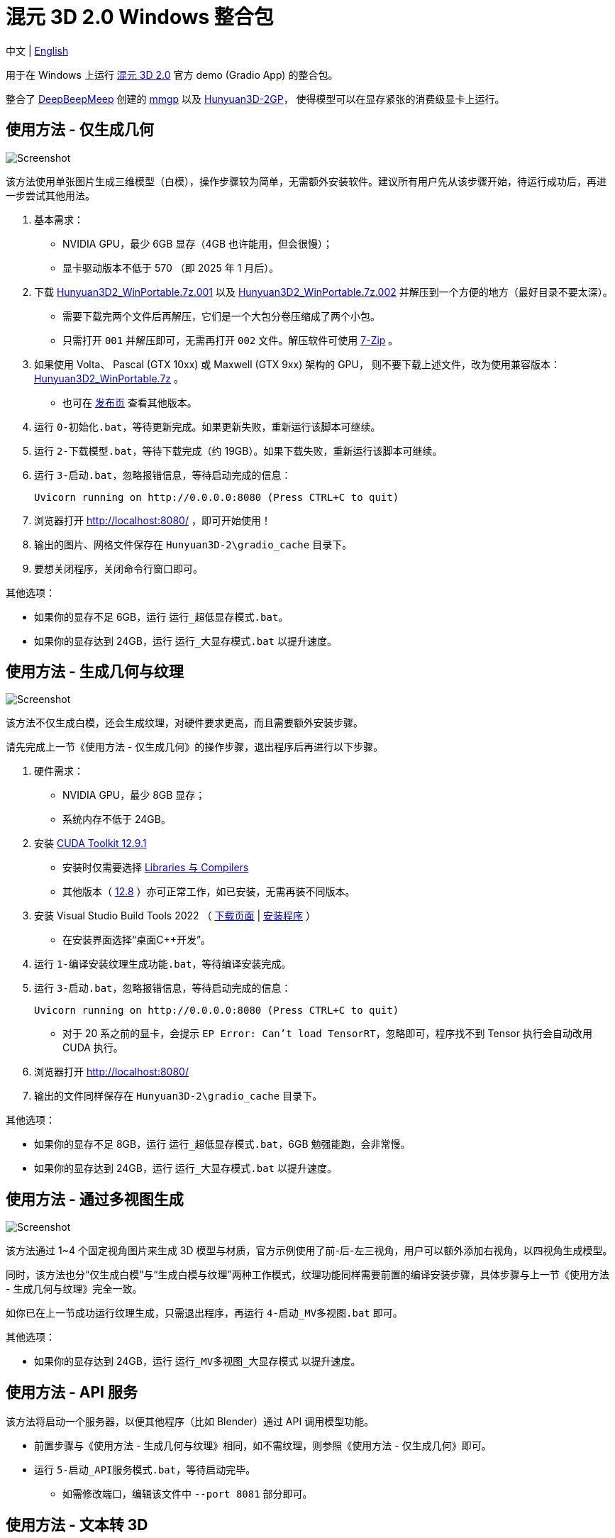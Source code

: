 # 混元 3D 2.0 Windows 整合包

[.text-center]
中文 | link:README.adoc[English]

用于在 Windows 上运行 
https://github.com/Tencent/Hunyuan3D-2[混元 3D 2.0]
官方 demo (Gradio App) 的整合包。

整合了
https://github.com/deepbeepmeep[DeepBeepMeep]
创建的
https://github.com/deepbeepmeep/mmgp[mmgp]
以及
https://github.com/deepbeepmeep/Hunyuan3D-2GP[Hunyuan3D-2GP]，
使得模型可以在显存紧张的消费级显卡上运行。

## 使用方法 - 仅生成几何

image::docs/sc-white-mesh.webp["Screenshot"]

该方法使用单张图片生成三维模型（白模），操作步骤较为简单，无需额外安装软件。建议所有用户先从该步骤开始，待运行成功后，再进一步尝试其他用法。

. 基本需求：

** NVIDIA GPU，最少 6GB 显存（4GB 也许能用，但会很慢）；
** 显卡驱动版本不低于 570 （即 2025 年 1 月后）。

. 下载
https://github.com/YanWenKun/Hunyuan3D-2-WinPortable/releases/download/v3.3/Hunyuan3D2_WinPortable.7z.001[Hunyuan3D2_WinPortable.7z.001]
以及
https://github.com/YanWenKun/Hunyuan3D-2-WinPortable/releases/download/v3.3/Hunyuan3D2_WinPortable.7z.002[Hunyuan3D2_WinPortable.7z.002]
并解压到一个方便的地方（最好目录不要太深）。
** 需要下载完两个文件后再解压，它们是一个大包分卷压缩成了两个小包。
** 只需打开 `001` 并解压即可，无需再打开 `002` 文件。解压软件可使用
https://www.7-zip.org/[7-Zip] 。

. 如果使用 Volta、 Pascal (GTX 10xx) 或 Maxwell (GTX 9xx) 架构的 GPU，
则不要下载上述文件，改为使用兼容版本：
https://github.com/YanWenKun/Hunyuan3D-2-WinPortable/releases/download/v2/Hunyuan3D2_WinPortable.7z[Hunyuan3D2_WinPortable.7z] 。

** 也可在
https://github.com/YanWenKun/Hunyuan3D-2-WinPortable/releases[发布页]
查看其他版本。

. 运行 `0-初始化.bat`，等待更新完成。如果更新失败，重新运行该脚本可继续。

. 运行 `2-下载模型.bat`，等待下载完成（约 19GB）。如果下载失败，重新运行该脚本可继续。

. 运行 `3-启动.bat`，忽略报错信息，等待启动完成的信息：

 Uvicorn running on http://0.0.0.0:8080 (Press CTRL+C to quit)

. 浏览器打开 http://localhost:8080/ ，即可开始使用！

. 输出的图片、网格文件保存在 `Hunyuan3D-2\gradio_cache` 目录下。

. 要想关闭程序，关闭命令行窗口即可。

其他选项：

* 如果你的显存不足 6GB，运行 `运行_超低显存模式.bat`。

* 如果你的显存达到 24GB，运行 `运行_大显存模式.bat` 以提升速度。

## 使用方法 - 生成几何与纹理

image::docs/sc-textured-mesh.webp["Screenshot"]

该方法不仅生成白模，还会生成纹理，对硬件要求更高，而且需要额外安装步骤。

请先完成上一节《使用方法 - 仅生成几何》的操作步骤，退出程序后再进行以下步骤。

. 硬件需求：

** NVIDIA GPU，最少 8GB 显存；
** 系统内存不低于 24GB。

. 安装
https://developer.nvidia.com/cuda-12-9-1-download-archive?target_os=Windows&target_arch=x86_64&target_version=11&target_type=exe_network[CUDA Toolkit 12.9.1]

** 安装时仅需要选择
https://github.com/YanWenKun/Comfy3D-WinPortable/raw/refs/heads/main/docs/cuda-toolkit-install-selection.webp[Libraries 与 Compilers]

** 其他版本（ 
https://developer.nvidia.com/cuda-12-8-1-download-archive[12.8]
）亦可正常工作，如已安装，无需再装不同版本。

. 安装 Visual Studio Build Tools 2022
（
https://visualstudio.microsoft.com/visual-cpp-build-tools/[下载页面]
|
https://aka.ms/vs/17/release/vs_BuildTools.exe[安装程序]
）

** 在安装界面选择“桌面C++开发”。

. 运行 `1-编译安装纹理生成功能.bat`，等待编译安装完成。

. 运行 `3-启动.bat`，忽略报错信息，等待启动完成的信息：

 Uvicorn running on http://0.0.0.0:8080 (Press CTRL+C to quit)

** 对于 20 系之前的显卡，会提示 `EP Error: Can't load TensorRT`，忽略即可，程序找不到 Tensor 执行会自动改用 CUDA 执行。

. 浏览器打开 http://localhost:8080/

. 输出的文件同样保存在 `Hunyuan3D-2\gradio_cache` 目录下。

其他选项：

* 如果你的显存不足 8GB，运行 `运行_超低显存模式.bat`，6GB 勉强能跑，会非常慢。

* 如果你的显存达到 24GB，运行 `运行_大显存模式.bat` 以提升速度。

## 使用方法 - 通过多视图生成

image::docs/sc-mv.webp["Screenshot"]

该方法通过 1~4 个固定视角图片来生成 3D 模型与材质，官方示例使用了前-后-左三视角，用户可以额外添加右视角，以四视角生成模型。

同时，该方法也分“仅生成白模”与“生成白模与纹理”两种工作模式，纹理功能同样需要前置的编译安装步骤，具体步骤与上一节《使用方法 - 生成几何与纹理》完全一致。

如你已在上一节成功运行纹理生成，只需退出程序，再运行 `4-启动_MV多视图.bat` 即可。

其他选项：

* 如果你的显存达到 24GB，运行 `运行_MV多视图_大显存模式` 以提升速度。

## 使用方法 - API 服务

该方法将启动一个服务器，以便其他程序（比如 Blender）通过 API 调用模型功能。

* 前置步骤与《使用方法 - 生成几何与纹理》相同，如不需纹理，则参照《使用方法 - 仅生成几何》即可。

* 运行 `5-启动_API服务模式.bat`，等待启动完毕。

** 如需修改端口，编辑该文件中 `--port 8081` 部分即可。

## 使用方法 - 文本转 3D

image::docs/sc-text-to-3d.webp["Screenshot"]

文生 3D 的原理是先文生图，再图生 3D。对于有经验的用户而言，可能没有必要再下载一个文生图模型，因此默认不启用该功能。

但 HunyuanDiT 文-图-3D 组合效果其实不错，而且支持中文输入。

首先运行 `2-下载模型.bat`，再运行 `运行_带文生3D.bat` 即可启动。

该脚本会额外下载约 13.4GB 的模型，如果下载失败（文件损坏也会使程序加载失败），重新运行该脚本即可。

文生 3D 功能与纹理生成功能互相独立，不安装后者也能正常使用。

## 技巧

. 移除背景（Remove Background）功能使用的是 `rembg` （默认配置），可能会生成轻微白边。如果你的图片本身已经抠干净背景了，就没必要勾选这个功能了。

. 整合包中的显存优化来自于
https://github.com/deepbeepmeep[DeepBeepMeep]
所创建的
https://github.com/deepbeepmeep/Hunyuan3D-2GP[Hunyuan3D-2GP]。
关于不同等级的 profile 所需显存／内存，参考
https://github.com/deepbeepmeep/mmgp#usage[mmgp 文档]。

** 超低显存模式使用 `--profile 5`；
** 默认 `--profile 4`；
** 大显存模式使用 `--profile 1`，即 48GB 内存 + 24GB 显存模式。

. 如何更新：

** 运行 `更新.bat`。
** 代码仓库并非使用混元 3Dv2 的官方仓库，而是我维护的一个
https://github.com/YanWenKun/Hunyuan3D-2[专门分支]
（以及单独的
https://github.com/YanWenKun/Hunyuan3D-2-WinPortable-Scripts[脚本仓库]
）
，个人精力有限，可能无法第一时间同步官方更新，但会保证先测再发。

. 配置代理：

** `中文脚本` 均使用国内镜像（PyPI、HuggingFace、GitHub），理论上无需代理。
** 如遇到镜像失效的情况，建议先尝试用英文脚本运行，看能否直连，如不行，再在脚本开头添加代理配置：

```
set HTTP_PROXY=http://localhost:1080
set HTTPS_PROXY=http://localhost:1080

```


## 感谢

* 特别感谢
https://github.com/Tencent/Hunyuan3D-2[混元 3D 2.0]
的所有研究者、开发者和社区贡献者

* 特别感谢
https://github.com/deepbeepmeep[DeepBeepMeep]
创建的
https://github.com/deepbeepmeep/mmgp[mmgp]
以及
https://github.com/deepbeepmeep/Hunyuan3D-2GP[Hunyuan3D-2GP]，
为低显存用户带来了可能。

* 特别感谢国内镜像站点提供的下载服务：
** https://hf-mirror.com
** https://mirrors.cernet.edu.cn
** https://ghfast.top
** https://gh-proxy.com

## 顺带一提

我的相关项目：

* https://github.com/YanWenKun/Comfy3D-WinPortable[Comfy3D-WinPortable] - ComfyUI-3D-Pack 的 Windows 整合包
* https://github.com/YanWenKun/StableFast3D-WinPortable[StableFast3D-WinPortable] - SF3D 的 Windows 整合包
* https://github.com/YanWenKun/ComfyUI-Windows-Portable[ComfyUI-Windows-Portable] - 预装了 40+ 扩展的 ComfyUI Windows 整合包
* https://github.com/YanWenKun/ComfyUI-WinPortable-XPU[ComfyUI-WinPortable-XPU] - 适配 Intel GPU 的 ComfyUI Windows 整合包
* https://github.com/YanWenKun/ComfyUI-Docker[ComfyUI-Docker] - 运行 ComfyUI 的容器镜像
